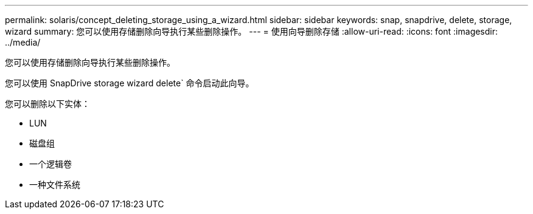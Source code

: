 ---
permalink: solaris/concept_deleting_storage_using_a_wizard.html 
sidebar: sidebar 
keywords: snap, snapdrive, delete, storage, wizard 
summary: 您可以使用存储删除向导执行某些删除操作。 
---
= 使用向导删除存储
:allow-uri-read: 
:icons: font
:imagesdir: ../media/


[role="lead"]
您可以使用存储删除向导执行某些删除操作。

您可以使用 SnapDrive storage wizard delete` 命令启动此向导。

您可以删除以下实体：

* LUN
* 磁盘组
* 一个逻辑卷
* 一种文件系统

